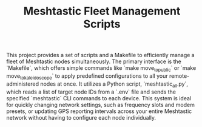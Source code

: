 #+TITLE: Meshtastic Fleet Management Scripts

This project provides a set of scripts and a Makefile to efficiently manage a fleet of Meshtastic nodes simultaneously. The primary interface is the `Makefile`, which offers simple commands like `make move_to_public` or `make move_to_kaleidoscope` to apply predefined configurations to all your remote-administered nodes at once. It utilizes a Python script, `meshtastic_all.py`, which reads a list of target node IDs from a `.env` file and sends the specified `meshtastic` CLI commands to each device. This system is ideal for quickly changing network settings, such as frequency slots and modem presets, or updating GPS reporting intervals across your entire Meshtastic network without having to configure each node individually.

